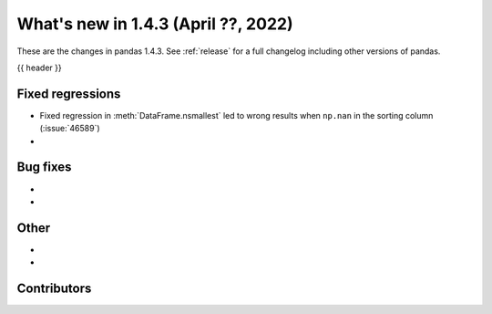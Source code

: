 .. _whatsnew_143:

What's new in 1.4.3 (April ??, 2022)
------------------------------------

These are the changes in pandas 1.4.3. See :ref:`release` for a full changelog
including other versions of pandas.

{{ header }}

.. ---------------------------------------------------------------------------

.. _whatsnew_143.regressions:

Fixed regressions
~~~~~~~~~~~~~~~~~
- Fixed regression in :meth:`DataFrame.nsmallest` led to wrong results when ``np.nan`` in the sorting column (:issue:`46589`)
-

.. ---------------------------------------------------------------------------

.. _whatsnew_143.bug_fixes:

Bug fixes
~~~~~~~~~
-
-

.. ---------------------------------------------------------------------------

.. _whatsnew_143.other:

Other
~~~~~
-
-

.. ---------------------------------------------------------------------------

.. _whatsnew_143.contributors:

Contributors
~~~~~~~~~~~~

.. contributors:: v1.4.2..v1.4.3|HEAD
